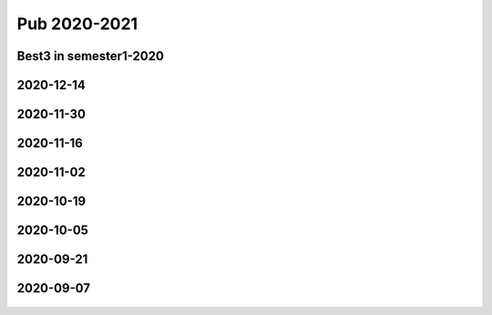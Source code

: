 =============
Pub 2020-2021
=============

Best3 in semester1-2020
==========

.. bibliography:: ../bibs/best3-sem1-2020.bib
   :list: enumerated
   :style: unsrtalpha
   :all:

2020-12-14
==========

.. bibliography:: ../bibs/m2020-12-14.bib
   :list: enumerated
   :style: unsrtalpha
   :all:

2020-11-30
==========

.. bibliography:: ../bibs/m2020-11-30.bib
   :list: enumerated
   :style: unsrtalpha
   :all:


2020-11-16
==========

.. bibliography:: ../bibs/m2020-11-16.bib
   :list: enumerated
   :style: unsrtalpha
   :all:


2020-11-02
==========

.. bibliography:: ../bibs/m2020-11-02.bib
   :list: enumerated
   :style: unsrtalpha
   :all:


2020-10-19
==========

 .. bibliography:: ../bibs/m2020-10-19.bib
   :list: enumerated
   :style: unsrtalpha
   :all:


2020-10-05
==========

 .. bibliography:: ../bibs/m2020-10-05.bib
   :list: enumerated
   :style: unsrtalpha
   :all:


2020-09-21
==========

 .. bibliography:: ../bibs/m2020-09-21.bib
   :list: enumerated
   :style: unsrtalpha
   :all:


2020-09-07
==========

 .. bibliography:: ../bibs/m2020-09-07.bib
    :list: enumerated
    :style: unsrtalpha
    :all:
